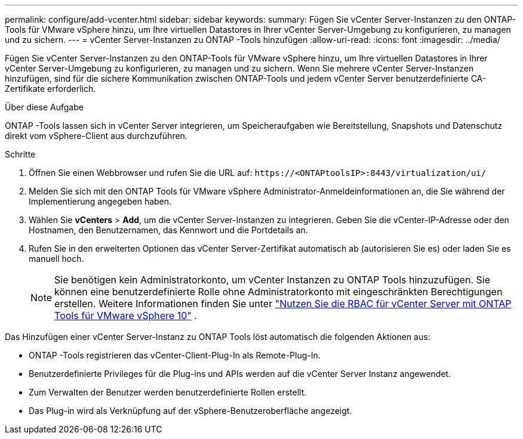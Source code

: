 ---
permalink: configure/add-vcenter.html 
sidebar: sidebar 
keywords:  
summary: Fügen Sie vCenter Server-Instanzen zu den ONTAP-Tools für VMware vSphere hinzu, um Ihre virtuellen Datastores in Ihrer vCenter Server-Umgebung zu konfigurieren, zu managen und zu sichern. 
---
= vCenter Server-Instanzen zu ONTAP -Tools hinzufügen
:allow-uri-read: 
:icons: font
:imagesdir: ../media/


[role="lead"]
Fügen Sie vCenter Server-Instanzen zu den ONTAP-Tools für VMware vSphere hinzu, um Ihre virtuellen Datastores in Ihrer vCenter Server-Umgebung zu konfigurieren, zu managen und zu sichern. Wenn Sie mehrere vCenter Server-Instanzen hinzufügen, sind für die sichere Kommunikation zwischen ONTAP-Tools und jedem vCenter Server benutzerdefinierte CA-Zertifikate erforderlich.

.Über diese Aufgabe
ONTAP -Tools lassen sich in vCenter Server integrieren, um Speicheraufgaben wie Bereitstellung, Snapshots und Datenschutz direkt vom vSphere-Client aus durchzuführen.

.Schritte
. Öffnen Sie einen Webbrowser und rufen Sie die URL auf: `\https://<ONTAPtoolsIP>:8443/virtualization/ui/`
. Melden Sie sich mit den ONTAP Tools für VMware vSphere Administrator-Anmeldeinformationen an, die Sie während der Implementierung angegeben haben.
. Wählen Sie *vCenters* > *Add*, um die vCenter Server-Instanzen zu integrieren. Geben Sie die vCenter-IP-Adresse oder den Hostnamen, den Benutzernamen, das Kennwort und die Portdetails an.
. Rufen Sie in den erweiterten Optionen das vCenter Server-Zertifikat automatisch ab (autorisieren Sie es) oder laden Sie es manuell hoch.
+

NOTE: Sie benötigen kein Administratorkonto, um vCenter Instanzen zu ONTAP Tools hinzuzufügen. Sie können eine benutzerdefinierte Rolle ohne Administratorkonto mit eingeschränkten Berechtigungen erstellen. Weitere Informationen finden Sie unter link:../concepts/rbac-vcenter-use.html["Nutzen Sie die RBAC für vCenter Server mit ONTAP Tools für VMware vSphere 10"] .



Das Hinzufügen einer vCenter Server-Instanz zu ONTAP Tools löst automatisch die folgenden Aktionen aus:

* ONTAP -Tools registrieren das vCenter-Client-Plug-In als Remote-Plug-In.
* Benutzerdefinierte Privileges für die Plug-ins und APIs werden auf die vCenter Server Instanz angewendet.
* Zum Verwalten der Benutzer werden benutzerdefinierte Rollen erstellt.
* Das Plug-in wird als Verknüpfung auf der vSphere-Benutzeroberfläche angezeigt.

